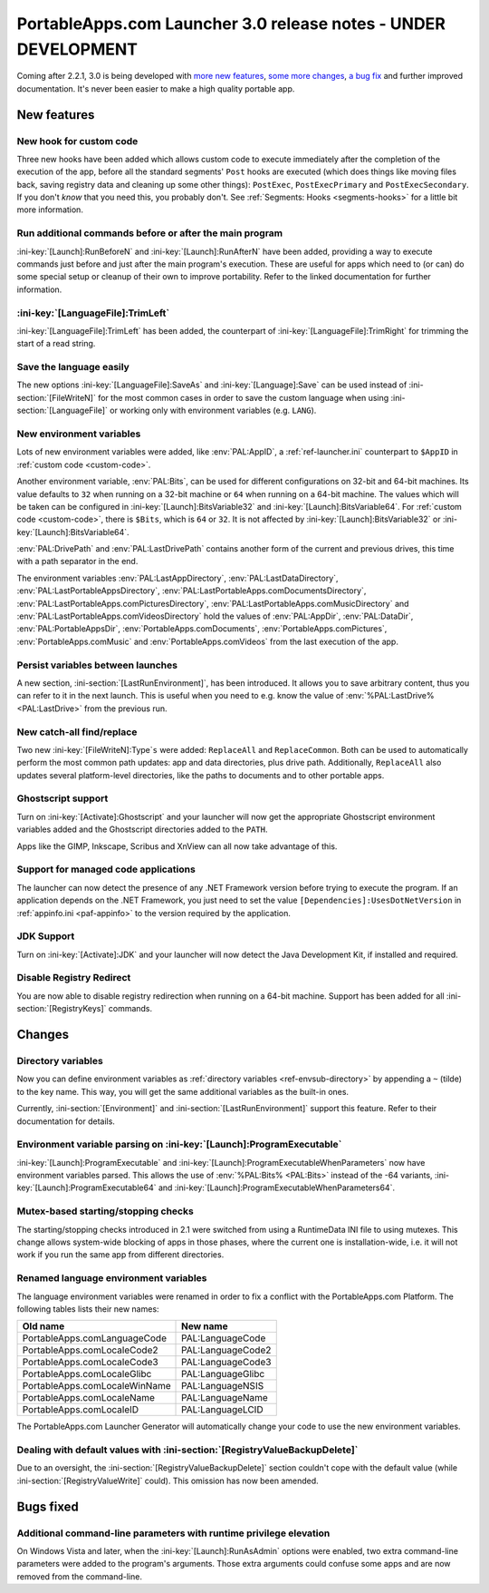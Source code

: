 .. index:: Release notes; 3.0

.. _releases-3.0:

===============================================================
PortableApps.com Launcher 3.0 release notes - UNDER DEVELOPMENT
===============================================================

Coming after 2.2.1, 3.0 is being developed with `more new features`_, `some
more changes`_, `a bug fix`_ and further improved documentation. It's never
been easier to make a high quality portable app.

.. _`more new features`: `New features`_
.. _`some more changes`: `Changes`_
.. _`a bug fix`: `Bugs fixed`_

New features
============

New hook for custom code
------------------------

Three new hooks have been added which allows custom code to execute immediately
after the completion of the execution of the app, before all the standard
segments' ``Post`` hooks are executed (which does things like moving files
back, saving registry data and cleaning up some other things): ``PostExec``,
``PostExecPrimary`` and ``PostExecSecondary``. If you don't *know* that you
need this, you probably don't. See :ref:`Segments: Hooks <segments-hooks>` for
a little bit more information.

Run additional commands before or after the main program
--------------------------------------------------------

:ini-key:`[Launch]:RunBeforeN` and :ini-key:`[Launch]:RunAfterN` have been
added, providing a way to execute commands just before and just after the main
program's execution. These are useful for apps which need to (or can) do some
special setup or cleanup of their own to improve portability. Refer to the
linked documentation for further information.

:ini-key:`[LanguageFile]:TrimLeft`
----------------------------------

:ini-key:`[LanguageFile]:TrimLeft` has been added, the counterpart of
:ini-key:`[LanguageFile]:TrimRight` for trimming the start of a read string.

Save the language easily
------------------------

The new options :ini-key:`[LanguageFile]:SaveAs` and
:ini-key:`[Language]:Save` can be used instead of :ini-section:`[FileWriteN]`
for the most common cases in order to save the custom language when using
:ini-section:`[LanguageFile]` or working only with environment variables (e.g.
``LANG``).

New environment variables
-------------------------

Lots of new environment variables were added, like :env:`PAL:AppID`, a
:ref:`ref-launcher.ini` counterpart to ``$AppID`` in
:ref:`custom code <custom-code>`.

Another environment variable, :env:`PAL:Bits`, can be used for different
configurations on 32-bit and 64-bit machines. Its value defaults to ``32``
when running on a 32-bit machine or ``64`` when running on a 64-bit machine.
The values which will be taken can be configured in
:ini-key:`[Launch]:BitsVariable32` and :ini-key:`[Launch]:BitsVariable64`.
For :ref:`custom code <custom-code>`, there is ``$Bits``, which is ``64`` or
``32``. It is not affected by :ini-key:`[Launch]:BitsVariable32` or
:ini-key:`[Launch]:BitsVariable64`.

:env:`PAL:DrivePath` and :env:`PAL:LastDrivePath` contains another form of the
current and previous drives, this time with a path separator in the end.

The environment variables :env:`PAL:LastAppDirectory`,
:env:`PAL:LastDataDirectory`, :env:`PAL:LastPortableAppsDirectory`,
:env:`PAL:LastPortableApps.comDocumentsDirectory`,
:env:`PAL:LastPortableApps.comPicturesDirectory`,
:env:`PAL:LastPortableApps.comMusicDirectory`
and :env:`PAL:LastPortableApps.comVideosDirectory` hold the values of
:env:`PAL:AppDir`, :env:`PAL:DataDir`, :env:`PAL:PortableAppsDir`,
:env:`PortableApps.comDocuments`, :env:`PortableApps.comPictures`,
:env:`PortableApps.comMusic` and :env:`PortableApps.comVideos` from the last
execution of the app.

Persist variables between launches
----------------------------------

A new section, :ini-section:`[LastRunEnvironment]`, has been introduced. It
allows you to save arbitrary content, thus you can refer to it in the next
launch. This is useful when you need to e.g. know the value of
:env:`%PAL:LastDrive% <PAL:LastDrive>` from the previous run.

New catch-all find/replace
--------------------------

Two new :ini-key:`[FileWriteN]:Type`\ ``s`` were added: ``ReplaceAll`` and
``ReplaceCommon``. Both can be used to automatically perform the most common
path updates: app and data directories, plus drive path. Additionally,
``ReplaceAll`` also updates several platform-level directories, like the paths
to documents and to other portable apps.

Ghostscript support
-------------------

Turn on :ini-key:`[Activate]:Ghostscript` and your launcher will now get the
appropriate Ghostscript environment variables added and the Ghostscript
directories added to the ``PATH``.

Apps like the GIMP, Inkscape, Scribus and XnView can all now take advantage of
this.

Support for managed code applications
-------------------------------------

The launcher can now detect the presence of any .NET Framework version before
trying to execute the program. If an application depends on the .NET Framework,
you just need to set the value ``[Dependencies]:UsesDotNetVersion`` in
:ref:`appinfo.ini <paf-appinfo>` to the version required by the application.

JDK Support
-----------

Turn on :ini-key:`[Activate]:JDK` and your launcher will now detect the
Java Development Kit, if installed and required.

Disable Registry Redirect
-------------------------

You are now able to disable registry redirection when running on a 64-bit
machine. Support has been added for all :ini-section:`[RegistryKeys]` commands.

Changes
=======

Directory variables
-------------------

Now you can define environment variables as
:ref:`directory variables <ref-envsub-directory>` by appending a ``~`` (tilde)
to the key name. This way, you will get the same additional variables as the
built-in ones.

Currently, :ini-section:`[Environment]` and :ini-section:`[LastRunEnvironment]`
support this feature. Refer to their documentation for details.

Environment variable parsing on :ini-key:`[Launch]:ProgramExecutable`
---------------------------------------------------------------------

:ini-key:`[Launch]:ProgramExecutable` and
:ini-key:`[Launch]:ProgramExecutableWhenParameters` now have environment
variables parsed. This allows the use of :env:`%PAL:Bits% <PAL:Bits>` instead of
the -64 variants, :ini-key:`[Launch]:ProgramExecutable64` and
:ini-key:`[Launch]:ProgramExecutableWhenParameters64`.

Mutex-based starting/stopping checks
------------------------------------

The starting/stopping checks introduced in 2.1 were switched from using a
RuntimeData INI file to using mutexes. This change allows system-wide blocking
of apps in those phases, where the current one is installation-wide, i.e. it
will not work if you run the same app from different directories.

Renamed language environment variables
--------------------------------------

The language environment variables were renamed in order to fix a conflict with
the PortableApps.com Platform. The following tables lists their new names:

============================= =================
Old name                      New name
============================= =================
PortableApps.comLanguageCode  PAL:LanguageCode
PortableApps.comLocaleCode2   PAL:LanguageCode2
PortableApps.comLocaleCode3   PAL:LanguageCode3
PortableApps.comLocaleGlibc   PAL:LanguageGlibc
PortableApps.comLocaleWinName PAL:LanguageNSIS
PortableApps.comLocaleName    PAL:LanguageName
PortableApps.comLocaleID      PAL:LanguageLCID
============================= =================

The PortableApps.com Launcher Generator will automatically change your code to
use the new environment variables.

Dealing with default values with :ini-section:`[RegistryValueBackupDelete]`
---------------------------------------------------------------------------

Due to an oversight, the :ini-section:`[RegistryValueBackupDelete]` section
couldn't cope with the default value (while :ini-section:`[RegistryValueWrite]`
could). This omission has now been amended.

Bugs fixed
==========

Additional command-line parameters with runtime privilege elevation
-------------------------------------------------------------------

On Windows Vista and later, when the :ini-key:`[Launch]:RunAsAdmin` options were
enabled, two extra command-line parameters were added to the program's arguments.
Those extra arguments could confuse some apps and are now removed from the
command-line.